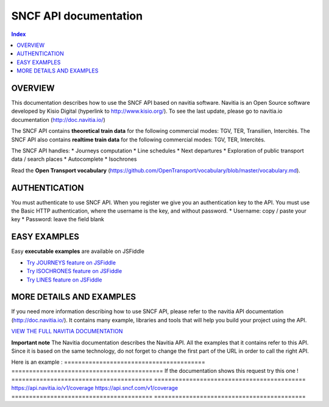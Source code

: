 SNCF API documentation
~~~~~~~~~~~~~~~~~~~~~~~~~~~~~~~~~~~

.. contents:: Index

OVERVIEW
========

This documentation describes how to use the SNCF API based on navitia software. Navitia is an Open Source software developed by Kisio Digital (hyperlink to http://www.kisio.org/). To see the last update, please go to navitia.io documentation (http://doc.navitia.io/)

The SNCF API contains **theoretical train data** for the following commercial modes: TGV, TER, Transilien, Intercités. The SNCF API also contains **realtime train data** for the following commercial modes: TGV, TER, Intercités.

The SNCF API handles:
* Journeys computation
* Line schedules
* Next departures
* Exploration of public transport data / search places
* Autocomplete
* Isochrones

Read the **Open Transport vocabulary** (https://github.com/OpenTransport/vocabulary/blob/master/vocabulary.md).

.. _authentification:

AUTHENTICATION
==============
You must authenticate to use SNCF API. When you register we give you an authentication key to the API. You must use the Basic HTTP authentication, where the username is the key, and without password.
* Username: copy / paste your key
* Password: leave the field blank

.. _easy_examples:

EASY EXAMPLES
=============
Easy **executable examples** are available on JSFiddle

* `Try JOURNEYS feature on JSFiddle <http://jsfiddle.net/gh/get/jquery/2.2.2/SNCFdevelopers/API-trains-sncf/tree/source/examples/jsFiddle/journeys/>`_

* `Try ISOCHRONES feature on JSFiddle <http://jsfiddle.net/gh/get/jquery/2.2.2/SNCFdevelopers/API-trains-sncf/tree/source/examples/jsFiddle/isochron/>`_

* `Try LINES feature on JSFiddle <http://jsfiddle.net/gh/get/jquery/2.2.2/SNCFdevelopers/API-trains-sncf/tree/source/examples/jsFiddle/lines/>`_

.. _more_detail_and_examples:

MORE DETAILS AND EXAMPLES
=========================
If you need more information describing how to use SNCF API, please refer to the navitia API documentation (http://doc.navitia.io/). It contains many example, libraries and tools that will help you build your project using the API.

`VIEW THE FULL NAVITIA DOCUMENTATION <http://doc.navitia.io/>`_

**Important note**
The Navitia documentation describes the Navitia API. All the examples that it contains refer to this API. Since it is based on the same technology, do not forget to change the first part of the URL in order to call the right API.

Here is an example :
======================================== ===========================================
If the documentation shows this request       try this one !
======================================== ===========================================
https://api.navitia.io/v1/coverage            https://api.sncf.com/v1/coverage
======================================== ===========================================

